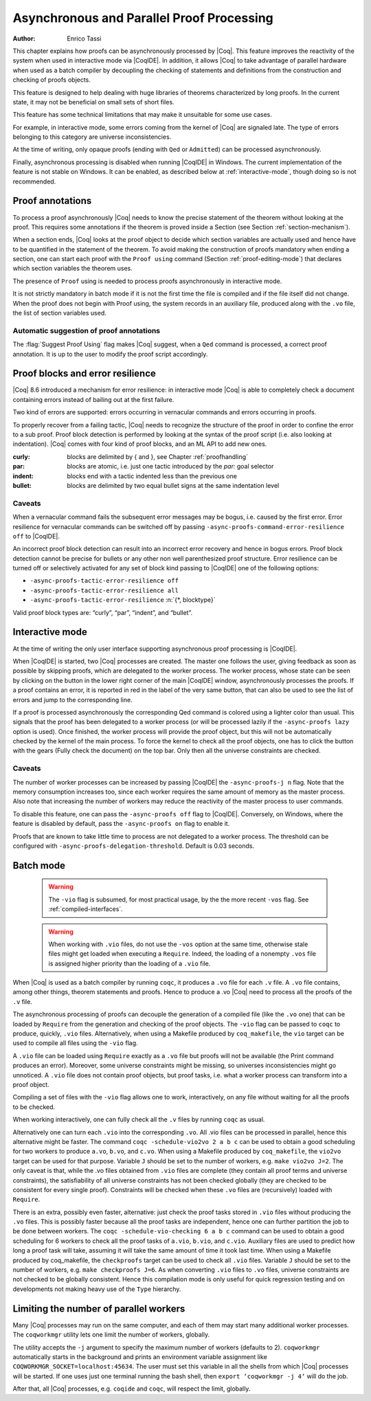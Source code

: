 .. _asynchronousandparallelproofprocessing:

Asynchronous and Parallel Proof Processing
==========================================

:Author: Enrico Tassi

This chapter explains how proofs can be asynchronously processed by
|Coq|. This feature improves the reactivity of the system when used in
interactive mode via |CoqIDE|. In addition, it allows |Coq| to take
advantage of parallel hardware when used as a batch compiler by
decoupling the checking of statements and definitions from the
construction and checking of proofs objects.

This feature is designed to help dealing with huge libraries of
theorems characterized by long proofs. In the current state, it may
not be beneficial on small sets of short files.

This feature has some technical limitations that may make it
unsuitable for some use cases.

For example, in interactive mode, some errors coming from the kernel
of |Coq| are signaled late. The type of errors belonging to this
category are universe inconsistencies.

At the time of writing, only opaque proofs (ending with ``Qed`` or
``Admitted``) can be processed asynchronously.

Finally, asynchronous processing is disabled when running |CoqIDE| in
Windows. The current implementation of the feature is not stable on
Windows. It can be enabled, as described below at :ref:`interactive-mode`,
though doing so is not recommended.

Proof annotations
----------------------

To process a proof asynchronously |Coq| needs to know the precise
statement of the theorem without looking at the proof. This requires
some annotations if the theorem is proved inside a Section (see
Section :ref:`section-mechanism`).

When a section ends, |Coq| looks at the proof object to decide which
section variables are actually used and hence have to be quantified in
the statement of the theorem. To avoid making the construction of
proofs mandatory when ending a section, one can start each proof with
the ``Proof using`` command (Section :ref:`proof-editing-mode`) that
declares which section variables the theorem uses.

The presence of ``Proof`` using is needed to process proofs asynchronously
in interactive mode.

It is not strictly mandatory in batch mode if it is not the first time
the file is compiled and if the file itself did not change. When the
proof does not begin with Proof using, the system records in an
auxiliary file, produced along with the ``.vo`` file, the list of section
variables used.

Automatic suggestion of proof annotations
`````````````````````````````````````````

The :flag:`Suggest Proof Using` flag makes |Coq| suggest, when a ``Qed``
command is processed, a correct proof annotation. It is up to the user
to modify the proof script accordingly.


Proof blocks and error resilience
--------------------------------------

|Coq| 8.6 introduced a mechanism for error resilience: in interactive
mode |Coq| is able to completely check a document containing errors
instead of bailing out at the first failure.

Two kind of errors are supported: errors occurring in vernacular
commands and errors occurring in proofs.

To properly recover from a failing tactic, |Coq| needs to recognize the
structure of the proof in order to confine the error to a sub proof.
Proof block detection is performed by looking at the syntax of the
proof script (i.e. also looking at indentation). |Coq| comes with four
kind of proof blocks, and an ML API to add new ones.

:curly: blocks are delimited by { and }, see Chapter :ref:`proofhandling`
:par: blocks are atomic, i.e. just one tactic introduced by the `par:`
  goal selector
:indent: blocks end with a tactic indented less than the previous one
:bullet: blocks are delimited by two equal bullet signs at the same
  indentation level

Caveats
````````

When a vernacular command fails the subsequent error messages may be
bogus, i.e. caused by the first error. Error resilience for vernacular
commands can be switched off by passing ``-async-proofs-command-error-resilience off``
to |CoqIDE|.

An incorrect proof block detection can result into an incorrect error
recovery and hence in bogus errors. Proof block detection cannot be
precise for bullets or any other non well parenthesized proof
structure. Error resilience can be turned off or selectively activated
for any set of block kind passing to |CoqIDE| one of the following
options:

- ``-async-proofs-tactic-error-resilience off``
- ``-async-proofs-tactic-error-resilience all``
- ``-async-proofs-tactic-error-resilience`` :n:`{*, blocktype}`

Valid proof block types are: “curly”, “par”, “indent”, and “bullet”.

.. _interactive-mode:

Interactive mode
---------------------

At the time of writing the only user interface supporting asynchronous
proof processing is |CoqIDE|.

When |CoqIDE| is started, two |Coq| processes are created. The master one
follows the user, giving feedback as soon as possible by skipping
proofs, which are delegated to the worker process. The worker process,
whose state can be seen by clicking on the button in the lower right
corner of the main |CoqIDE| window, asynchronously processes the proofs.
If a proof contains an error, it is reported in red in the label of
the very same button, that can also be used to see the list of errors
and jump to the corresponding line.

If a proof is processed asynchronously the corresponding Qed command
is colored using a lighter color than usual. This signals that the
proof has been delegated to a worker process (or will be processed
lazily if the ``-async-proofs lazy`` option is used). Once finished, the
worker process will provide the proof object, but this will not be
automatically checked by the kernel of the main process. To force the
kernel to check all the proof objects, one has to click the button
with the gears (Fully check the document) on the top bar.
Only then all the universe constraints are checked.

Caveats
```````

The number of worker processes can be increased by passing |CoqIDE|
the ``-async-proofs-j n`` flag. Note that the memory consumption increases too,
since each worker requires the same amount of memory as the master
process. Also note that increasing the number of workers may reduce
the reactivity of the master process to user commands.

To disable this feature, one can pass the ``-async-proofs off`` flag to
|CoqIDE|. Conversely, on Windows, where the feature is disabled by
default, pass the ``-async-proofs on`` flag to enable it.

Proofs that are known to take little time to process are not delegated
to a worker process. The threshold can be configured with
``-async-proofs-delegation-threshold``. Default is 0.03 seconds.

Batch mode
---------------

   .. warning::

      The ``-vio`` flag is subsumed, for most practical usage, by the
      the more recent ``-vos`` flag. See :ref:`compiled-interfaces`.

   .. warning::

      When working with ``.vio`` files, do not use the ``-vos`` option at
      the same time, otherwise stale files might get loaded when executing
      a ``Require``. Indeed, the loading of a nonempty ``.vos`` file is
      assigned higher priority than the loading of a ``.vio`` file.

When |Coq| is used as a batch compiler by running ``coqc``, it produces
a ``.vo`` file for each ``.v`` file. A ``.vo`` file contains, among other
things, theorem statements and proofs. Hence to produce a .vo |Coq|
need to process all the proofs of the ``.v`` file.

The asynchronous processing of proofs can decouple the generation of a
compiled file (like the ``.vo`` one) that can be loaded by ``Require`` from the
generation and checking of the proof objects. The ``-vio`` flag can be
passed to ``coqc`` to produce, quickly, ``.vio`` files.
Alternatively, when using a Makefile produced by ``coq_makefile``,
the ``vio`` target can be used to compile all files using the ``-vio`` flag.

A ``.vio`` file can be loaded using ``Require`` exactly as a ``.vo`` file but
proofs will not be available (the Print command produces an error).
Moreover, some universe constraints might be missing, so universes
inconsistencies might go unnoticed. A ``.vio`` file does not contain proof
objects, but proof tasks, i.e. what a worker process can transform
into a proof object.

Compiling a set of files with the ``-vio`` flag allows one to work,
interactively, on any file without waiting for all the proofs to be
checked.

When working interactively, one can fully check all the ``.v`` files by
running ``coqc`` as usual.

Alternatively one can turn each ``.vio`` into the corresponding ``.vo``. All
.vio files can be processed in parallel, hence this alternative might
be faster. The command ``coqc -schedule-vio2vo 2 a b c`` can be used to
obtain a good scheduling for two workers to produce ``a.vo``, ``b.vo``, and
``c.vo``. When using a Makefile produced by ``coq_makefile``, the ``vio2vo`` target
can be used for that purpose. Variable ``J`` should be set to the number
of workers, e.g. ``make vio2vo J=2``. The only caveat is that, while the
.vo files obtained from ``.vio`` files are complete (they contain all proof
terms and universe constraints), the satisfiability of all universe
constraints has not been checked globally (they are checked to be
consistent for every single proof). Constraints will be checked when
these ``.vo`` files are (recursively) loaded with ``Require``.

There is an extra, possibly even faster, alternative: just check the
proof tasks stored in ``.vio`` files without producing the ``.vo`` files. This
is possibly faster because all the proof tasks are independent, hence
one can further partition the job to be done between workers. The
``coqc -schedule-vio-checking 6 a b c`` command can be used to obtain a
good scheduling for 6 workers to check all the proof tasks of ``a.vio``,
``b.vio``, and ``c.vio``. Auxiliary files are used to predict how long a proof
task will take, assuming it will take the same amount of time it took
last time. When using a Makefile produced by coq_makefile, the
``checkproofs`` target can be used to check all ``.vio`` files. Variable ``J``
should be set to the number of workers, e.g. ``make checkproofs J=6``. As
when converting ``.vio`` files to ``.vo`` files, universe constraints are not
checked to be globally consistent. Hence this compilation mode is only
useful for quick regression testing and on developments not making
heavy use of the ``Type`` hierarchy.

Limiting the number of parallel workers
--------------------------------------------

Many |Coq| processes may run on the same computer, and each of them may
start many additional worker processes. The ``coqworkmgr`` utility lets
one limit the number of workers, globally.

The utility accepts the ``-j`` argument to specify the maximum number of
workers (defaults to 2). ``coqworkmgr`` automatically starts in the
background and prints an environment variable assignment
like ``COQWORKMGR_SOCKET=localhost:45634``. The user must set this variable
in all the shells from which |Coq| processes will be started. If one
uses just one terminal running the bash shell, then
``export ‘coqworkmgr -j 4‘`` will do the job.

After that, all |Coq| processes, e.g. ``coqide`` and ``coqc``, will respect the
limit, globally.
